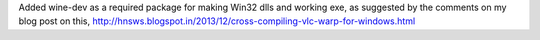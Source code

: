Added wine-dev as a required package for making Win32 dlls and working
exe, as suggested by the comments on my blog post on this,
http://hnsws.blogspot.in/2013/12/cross-compiling-vlc-warp-for-windows.html
